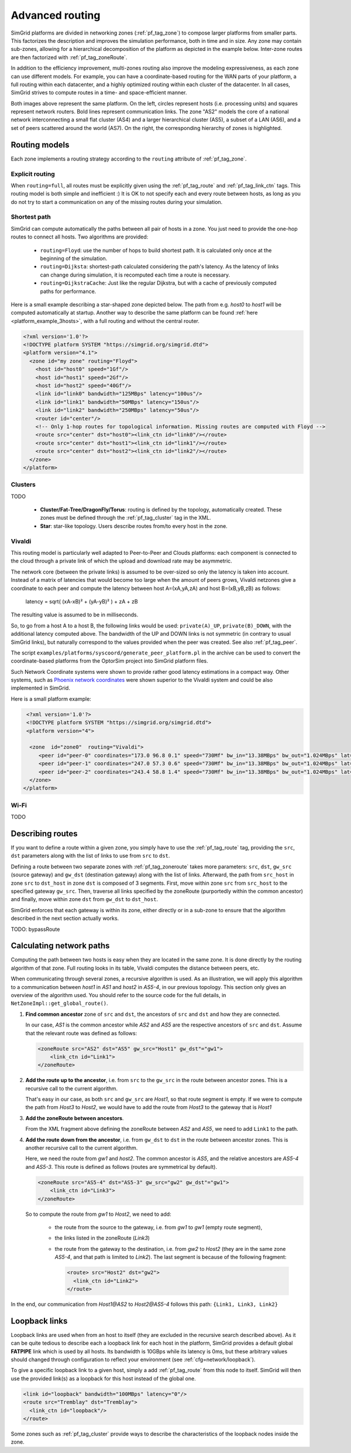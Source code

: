 .. raw:: html

   <object id="TOC" data="graphical-toc.svg" type="image/svg+xml"></object>
   <script>
   window.onload=function() { // Wait for the SVG to be loaded before changing it
     var elem=document.querySelector("#TOC").contentDocument.getElementById("RoutingBox")
     elem.style="opacity:0.93999999;fill:#ff0000;fill-opacity:0.1;stroke:#000000;stroke-width:0.35277778;stroke-linecap:round;stroke-linejoin:round;stroke-miterlimit:4;stroke-dasharray:none;stroke-dashoffset:0;stroke-opacity:1";
   }
   </script>
   <br/>
   <br/>

.. _platform_routing:

Advanced routing
################

SimGrid platforms are divided in networking zones (:ref:`pf_tag_zone`) to compose larger platforms from smaller parts.
This factorizes the description and improves the simulation performance, both in time and in size. Any zone may contain
sub-zones, allowing for a hierarchical decomposition of the platform as depicted in the example below. Inter-zone routes
are then factorized with :ref:`pf_tag_zoneRoute`.

In addition to the efficiency improvement, multi-zones routing also improve the modeling expressiveness, as each zone
can use different models. For example, you can have a coordinate-based routing for the WAN parts of your platform, a
full routing within each datacenter, and a highly optimized routing within each cluster of the datacenter. In all cases,
SimGrid strives to compute routes in a time- and space-efficient manner.


|flat_img| |tree_img|

.. |flat_img| image:: img/zone_hierarchy.png
   :width: 45%

.. |tree_img| image:: img/zone_tree.svg
   :width: 45%

Both images above represent the same platform. On the left, circles represent hosts (i.e. processing units) and squares
represent network routers. Bold lines represent communication links. The zone "AS2" models the core of a national
network interconnecting a small flat cluster (AS4) and a larger hierarchical cluster (AS5), a subset of a LAN (AS6), and
a set of peers scattered around the world (AS7). On the right, the corresponding hierarchy of zones is highlighted.

Routing models
**************

Each zone implements a routing strategy according to the ``routing`` attribute of :ref:`pf_tag_zone`.

Explicit routing
================

When ``routing=full``, all routes must be explicitly given using the :ref:`pf_tag_route` and :ref:`pf_tag_link_ctn` tags.
This routing model is both simple and inefficient :) It is OK to not specify each and every route between hosts, as
long as you do not try to start a communication on any of the missing routes during your simulation.

.. _platform_rm_shortest:

Shortest path
=============

SimGrid can compute automatically the paths between all pair of hosts in a zone. You just need to provide the one-hop routes to connect all hosts.
Two algorithms are provided: 

  - ``routing=Floyd``: use the number of hops to build shortest path. It is calculated only once at the beginning of the
    simulation.
  - ``routing=Dijksta``: shortest-path calculated considering the path's latency. As the latency of links can change
    during simulation, it is recomputed each time a route is necessary.
  - ``routing=DijkstraCache``: Just like the regular Dijkstra, but with a cache of previously computed paths for performance.

Here is a small example describing a star-shaped zone depicted below. The path from e.g. *host0* to *host1* will be
computed automatically at startup. Another way to describe the same platform can be found :ref:`here
<platform_example_3hosts>`, with a full routing and without the central router.

.. code-block:: XML

   <?xml version='1.0'?>
   <!DOCTYPE platform SYSTEM "https://simgrid.org/simgrid.dtd">
   <platform version="4.1">
     <zone id="my zone" routing="Floyd">
       <host id="host0" speed="1Gf"/>
       <host id="host1" speed="2Gf"/>
       <host id="host2" speed="40Gf"/>
       <link id="link0" bandwidth="125MBps" latency="100us"/>
       <link id="link1" bandwidth="50MBps" latency="150us"/>
       <link id="link2" bandwidth="250MBps" latency="50us"/>
       <router id="center"/>
       <!-- Only 1-hop routes for topological information. Missing routes are computed with Floyd -->
       <route src="center" dst="host0"><link_ctn id="link0"/></route>
       <route src="center" dst="host1"><link_ctn id="link1"/></route>
       <route src="center" dst="host2"><link_ctn id="link2"/></route>
     </zone>
   </platform>

.. image:: /tuto_smpi/3hosts.png
   :align: center

Clusters
========

TODO

  - **Cluster/Fat-Tree/DragonFly/Torus**: routing is defined by the topology, automatically created.
    These zones must be defined through the :ref:`pf_tag_cluster` tag in the XML.
  - **Star**: star-like topology. Users describe routes from/to every host in the zone.

Vivaldi
=======

This routing model is particularly well adapted to Peer-to-Peer and Clouds platforms: each component is connected to the
cloud through a private link of which the upload and download rate may be asymmetric.

The network core (between the private links) is assumed to be over-sized so only the latency is taken into account.
Instead of a matrix of latencies that would become too large when the amount of peers grows, Vivaldi netzones give a
coordinate to each peer and compute the latency between host A=(xA,yA,zA) and host B=(xB,yB,zB) as follows:

  latency = sqrt( (xA-xB)² + (yA-yB)² ) + zA + zB

The resulting value is assumed to be in milliseconds.

.. image:: img/vivaldi.svg
    :scale: 60%
    :align: center

So, to go from a host A to a host B, the following links would be used: ``private(A)_UP``, ``private(B)_DOWN``, with the
additional latency computed above. The bandwidth of the UP and DOWN links is not symmetric (in contrary to usual SimGrid
links), but naturally correspond to the values provided when the peer was created. See also :ref:`pf_tag_peer`.

The script ``examples/platforms/syscoord/generate_peer_platform.pl`` in the archive can be used to convert the
coordinate-based platforms from the OptorSim project into SimGrid platform files.

Such Network Coordinate systems were shown to provide rather good latency estimations in a compact way. Other systems,
such as `Phoenix network coordinates <https://en.wikipedia.org/wiki/Phoenix_network_coordinates>`_ were shown
superior to the Vivaldi system and could be also implemented in SimGrid.
    
Here is a small platform example:

.. code-block:: XML

   <?xml version='1.0'?>
   <!DOCTYPE platform SYSTEM "https://simgrid.org/simgrid.dtd">
   <platform version="4">

    <zone  id="zone0"  routing="Vivaldi">
       <peer id="peer-0" coordinates="173.0 96.8 0.1" speed="730Mf" bw_in="13.38MBps" bw_out="1.024MBps" lat="500us"/>
       <peer id="peer-1" coordinates="247.0 57.3 0.6" speed="730Mf" bw_in="13.38MBps" bw_out="1.024MBps" lat="500us" />
       <peer id="peer-2" coordinates="243.4 58.8 1.4" speed="730Mf" bw_in="13.38MBps" bw_out="1.024MBps" lat="500us" />
    </zone>
  </platform>

Wi-Fi
=====

TODO

.. _pf_routes:

Describing routes
*****************

If you want to define a route within a given zone, you simply have to use the :ref:`pf_tag_route` tag, providing the
``src``, ``dst`` parameters along with the list of links to use from ``src`` to ``dst``.

Defining a route between two separate zones with :ref:`pf_tag_zoneroute` takes more parameters: ``src``, ``dst``,
``gw_src`` (source gateway) and ``gw_dst`` (destination gateway) along with the list of links. Afterward, the path from
``src_host`` in zone ``src`` to ``dst_host`` in zone ``dst`` is composed of 3 segments. First, move within zone ``src`` from
``src_host`` to the specified gateway ``gw_src``. Then, traverse all links specified by the zoneRoute (purportedly within
the common ancestor) and finally, move within zone ``dst`` from ``gw_dst`` to ``dst_host``. 

SimGrid enforces that each gateway is within its zone, either directly or in a sub-zone to ensure that the algorithm
described in the next section actually works.

TODO: bypassRoute

Calculating network paths
*************************

Computing the path between two hosts is easy when they are located in the same zone. It is done directly by the routing
algorithm of that zone. Full routing looks in its table, Vivaldi computes the distance between peers, etc.

When communicating through several zones, a recursive algorithm is used. As an illustration, we will apply this
algorithm to a communication between `host1` in `AS1` and `host2` in `AS5-4`, in our previous topology. This section
only gives an overview of the algorithm used. You should refer to the source code for the full details, in
``NetZoneImpl::get_global_route()``.

.. image:: ./img/zoom_comm.svg
   :scale: 70%

1. **Find common ancestor** zone of ``src`` and ``dst``, the ancestors of ``src`` and ``dst`` and how they are connected.

   In our case, *AS1* is the common ancestor while *AS2* and *AS5* are the respective ancestors of ``src`` and ``dst``.
   Assume that the relevant route was defined as follows:

   .. code-block:: XML

        <zoneRoute src="AS2" dst="AS5" gw_src="Host1" gw_dst"="gw1">
            <link_ctn id="Link1">
        </zoneRoute>

2. **Add the route up to the ancestor**, i.e. from ``src`` to the ``gw_src`` in the route between ancestor zones. This is a recursive call to the current algorithm.

   That's easy in our case, as both ``src`` and ``gw_src`` are *Host1*, so that route segment is empty. If we were to compute the path from *Host3* to *Host2*, we would have to add the route from *Host3* to the gateway that is *Host1*

3. **Add the zoneRoute between ancestors**.

   From the XML fragment above defining the zoneRoute between *AS2* and *AS5*, we need to add ``Link1`` to the path.

4. **Add the route down from the ancestor**, i.e. from ``gw_dst`` to ``dst`` in the route between ancestor zones. This is another recursive call to the current algorithm.

   Here, we need the route from *gw1* and *host2*. The common ancestor is *AS5*, and the relative ancestors are *AS5-4* and *AS5-3*. This route is defined as follows (routes are symmetrical by default).

   .. code-block:: XML

        <zoneRoute src="AS5-4" dst="AS5-3" gw_src="gw2" gw_dst"="gw1">
            <link_ctn id="Link3">
        </zoneRoute>

   So to compute the route from *gw1* to *Host2*, we need to add:

     - the route from the source to the gateway, i.e. from *gw1* to *gw1* (empty route segment),
     - the links listed in the zoneRoute (*Link3*)
     - the route from the gateway to the destination, i.e. from *gw2* to *Host2* (they are in the same zone *AS5-4*, and that path is limited to *Link2*). The last segment is because of the following fragment:

       .. code-block:: XML

          <route> src="Host2" dst="gw2">
            <link_ctn id="Link2">
          </route>

In the end, our communication from *Host1@AS2* to *Host2@AS5-4* follows this path: ``{Link1, Link3, Link2}`` 


Loopback links
**************

Loopback links are used when from an host to itself (they are excluded in the recursive search described above). As it
can be quite tedious to describe each a loopback link for each host in the platform, SimGrid provides a default global
**FATPIPE** link which is used by all hosts. Its bandwidth is 10GBps while its latency is 0ms, but these arbitrary
values should changed through configuration to reflect your environment (see :ref:`cfg=network/loopback`).

To give a specific loopback link to a given host, simply a add :ref:`pf_tag_route` from this node to itself. SimGrid
will then use the provided link(s) as a loopback for this host instead of the global one.

.. code-block:: XML

    <link id="loopback" bandwidth="100MBps" latency="0"/>
    <route src="Tremblay" dst="Tremblay">
      <link_ctn id="loopback"/>
    </route>

Some zones such as :ref:`pf_tag_cluster` provide ways to describe the characteristics of
the loopback nodes inside the zone. 

.. |br| raw:: html

   <br />
